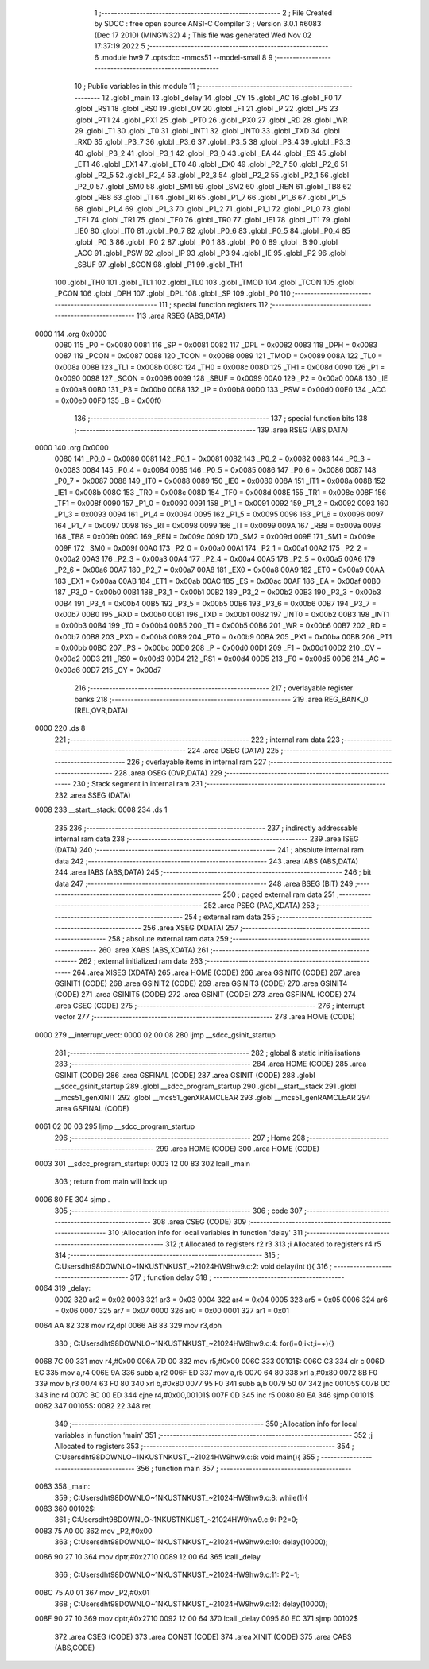                               1 ;--------------------------------------------------------
                              2 ; File Created by SDCC : free open source ANSI-C Compiler
                              3 ; Version 3.0.1 #6083 (Dec 17 2010) (MINGW32)
                              4 ; This file was generated Wed Nov 02 17:37:19 2022
                              5 ;--------------------------------------------------------
                              6 	.module hw9
                              7 	.optsdcc -mmcs51 --model-small
                              8 	
                              9 ;--------------------------------------------------------
                             10 ; Public variables in this module
                             11 ;--------------------------------------------------------
                             12 	.globl _main
                             13 	.globl _delay
                             14 	.globl _CY
                             15 	.globl _AC
                             16 	.globl _F0
                             17 	.globl _RS1
                             18 	.globl _RS0
                             19 	.globl _OV
                             20 	.globl _F1
                             21 	.globl _P
                             22 	.globl _PS
                             23 	.globl _PT1
                             24 	.globl _PX1
                             25 	.globl _PT0
                             26 	.globl _PX0
                             27 	.globl _RD
                             28 	.globl _WR
                             29 	.globl _T1
                             30 	.globl _T0
                             31 	.globl _INT1
                             32 	.globl _INT0
                             33 	.globl _TXD
                             34 	.globl _RXD
                             35 	.globl _P3_7
                             36 	.globl _P3_6
                             37 	.globl _P3_5
                             38 	.globl _P3_4
                             39 	.globl _P3_3
                             40 	.globl _P3_2
                             41 	.globl _P3_1
                             42 	.globl _P3_0
                             43 	.globl _EA
                             44 	.globl _ES
                             45 	.globl _ET1
                             46 	.globl _EX1
                             47 	.globl _ET0
                             48 	.globl _EX0
                             49 	.globl _P2_7
                             50 	.globl _P2_6
                             51 	.globl _P2_5
                             52 	.globl _P2_4
                             53 	.globl _P2_3
                             54 	.globl _P2_2
                             55 	.globl _P2_1
                             56 	.globl _P2_0
                             57 	.globl _SM0
                             58 	.globl _SM1
                             59 	.globl _SM2
                             60 	.globl _REN
                             61 	.globl _TB8
                             62 	.globl _RB8
                             63 	.globl _TI
                             64 	.globl _RI
                             65 	.globl _P1_7
                             66 	.globl _P1_6
                             67 	.globl _P1_5
                             68 	.globl _P1_4
                             69 	.globl _P1_3
                             70 	.globl _P1_2
                             71 	.globl _P1_1
                             72 	.globl _P1_0
                             73 	.globl _TF1
                             74 	.globl _TR1
                             75 	.globl _TF0
                             76 	.globl _TR0
                             77 	.globl _IE1
                             78 	.globl _IT1
                             79 	.globl _IE0
                             80 	.globl _IT0
                             81 	.globl _P0_7
                             82 	.globl _P0_6
                             83 	.globl _P0_5
                             84 	.globl _P0_4
                             85 	.globl _P0_3
                             86 	.globl _P0_2
                             87 	.globl _P0_1
                             88 	.globl _P0_0
                             89 	.globl _B
                             90 	.globl _ACC
                             91 	.globl _PSW
                             92 	.globl _IP
                             93 	.globl _P3
                             94 	.globl _IE
                             95 	.globl _P2
                             96 	.globl _SBUF
                             97 	.globl _SCON
                             98 	.globl _P1
                             99 	.globl _TH1
                            100 	.globl _TH0
                            101 	.globl _TL1
                            102 	.globl _TL0
                            103 	.globl _TMOD
                            104 	.globl _TCON
                            105 	.globl _PCON
                            106 	.globl _DPH
                            107 	.globl _DPL
                            108 	.globl _SP
                            109 	.globl _P0
                            110 ;--------------------------------------------------------
                            111 ; special function registers
                            112 ;--------------------------------------------------------
                            113 	.area RSEG    (ABS,DATA)
   0000                     114 	.org 0x0000
                    0080    115 _P0	=	0x0080
                    0081    116 _SP	=	0x0081
                    0082    117 _DPL	=	0x0082
                    0083    118 _DPH	=	0x0083
                    0087    119 _PCON	=	0x0087
                    0088    120 _TCON	=	0x0088
                    0089    121 _TMOD	=	0x0089
                    008A    122 _TL0	=	0x008a
                    008B    123 _TL1	=	0x008b
                    008C    124 _TH0	=	0x008c
                    008D    125 _TH1	=	0x008d
                    0090    126 _P1	=	0x0090
                    0098    127 _SCON	=	0x0098
                    0099    128 _SBUF	=	0x0099
                    00A0    129 _P2	=	0x00a0
                    00A8    130 _IE	=	0x00a8
                    00B0    131 _P3	=	0x00b0
                    00B8    132 _IP	=	0x00b8
                    00D0    133 _PSW	=	0x00d0
                    00E0    134 _ACC	=	0x00e0
                    00F0    135 _B	=	0x00f0
                            136 ;--------------------------------------------------------
                            137 ; special function bits
                            138 ;--------------------------------------------------------
                            139 	.area RSEG    (ABS,DATA)
   0000                     140 	.org 0x0000
                    0080    141 _P0_0	=	0x0080
                    0081    142 _P0_1	=	0x0081
                    0082    143 _P0_2	=	0x0082
                    0083    144 _P0_3	=	0x0083
                    0084    145 _P0_4	=	0x0084
                    0085    146 _P0_5	=	0x0085
                    0086    147 _P0_6	=	0x0086
                    0087    148 _P0_7	=	0x0087
                    0088    149 _IT0	=	0x0088
                    0089    150 _IE0	=	0x0089
                    008A    151 _IT1	=	0x008a
                    008B    152 _IE1	=	0x008b
                    008C    153 _TR0	=	0x008c
                    008D    154 _TF0	=	0x008d
                    008E    155 _TR1	=	0x008e
                    008F    156 _TF1	=	0x008f
                    0090    157 _P1_0	=	0x0090
                    0091    158 _P1_1	=	0x0091
                    0092    159 _P1_2	=	0x0092
                    0093    160 _P1_3	=	0x0093
                    0094    161 _P1_4	=	0x0094
                    0095    162 _P1_5	=	0x0095
                    0096    163 _P1_6	=	0x0096
                    0097    164 _P1_7	=	0x0097
                    0098    165 _RI	=	0x0098
                    0099    166 _TI	=	0x0099
                    009A    167 _RB8	=	0x009a
                    009B    168 _TB8	=	0x009b
                    009C    169 _REN	=	0x009c
                    009D    170 _SM2	=	0x009d
                    009E    171 _SM1	=	0x009e
                    009F    172 _SM0	=	0x009f
                    00A0    173 _P2_0	=	0x00a0
                    00A1    174 _P2_1	=	0x00a1
                    00A2    175 _P2_2	=	0x00a2
                    00A3    176 _P2_3	=	0x00a3
                    00A4    177 _P2_4	=	0x00a4
                    00A5    178 _P2_5	=	0x00a5
                    00A6    179 _P2_6	=	0x00a6
                    00A7    180 _P2_7	=	0x00a7
                    00A8    181 _EX0	=	0x00a8
                    00A9    182 _ET0	=	0x00a9
                    00AA    183 _EX1	=	0x00aa
                    00AB    184 _ET1	=	0x00ab
                    00AC    185 _ES	=	0x00ac
                    00AF    186 _EA	=	0x00af
                    00B0    187 _P3_0	=	0x00b0
                    00B1    188 _P3_1	=	0x00b1
                    00B2    189 _P3_2	=	0x00b2
                    00B3    190 _P3_3	=	0x00b3
                    00B4    191 _P3_4	=	0x00b4
                    00B5    192 _P3_5	=	0x00b5
                    00B6    193 _P3_6	=	0x00b6
                    00B7    194 _P3_7	=	0x00b7
                    00B0    195 _RXD	=	0x00b0
                    00B1    196 _TXD	=	0x00b1
                    00B2    197 _INT0	=	0x00b2
                    00B3    198 _INT1	=	0x00b3
                    00B4    199 _T0	=	0x00b4
                    00B5    200 _T1	=	0x00b5
                    00B6    201 _WR	=	0x00b6
                    00B7    202 _RD	=	0x00b7
                    00B8    203 _PX0	=	0x00b8
                    00B9    204 _PT0	=	0x00b9
                    00BA    205 _PX1	=	0x00ba
                    00BB    206 _PT1	=	0x00bb
                    00BC    207 _PS	=	0x00bc
                    00D0    208 _P	=	0x00d0
                    00D1    209 _F1	=	0x00d1
                    00D2    210 _OV	=	0x00d2
                    00D3    211 _RS0	=	0x00d3
                    00D4    212 _RS1	=	0x00d4
                    00D5    213 _F0	=	0x00d5
                    00D6    214 _AC	=	0x00d6
                    00D7    215 _CY	=	0x00d7
                            216 ;--------------------------------------------------------
                            217 ; overlayable register banks
                            218 ;--------------------------------------------------------
                            219 	.area REG_BANK_0	(REL,OVR,DATA)
   0000                     220 	.ds 8
                            221 ;--------------------------------------------------------
                            222 ; internal ram data
                            223 ;--------------------------------------------------------
                            224 	.area DSEG    (DATA)
                            225 ;--------------------------------------------------------
                            226 ; overlayable items in internal ram 
                            227 ;--------------------------------------------------------
                            228 	.area OSEG    (OVR,DATA)
                            229 ;--------------------------------------------------------
                            230 ; Stack segment in internal ram 
                            231 ;--------------------------------------------------------
                            232 	.area	SSEG	(DATA)
   0008                     233 __start__stack:
   0008                     234 	.ds	1
                            235 
                            236 ;--------------------------------------------------------
                            237 ; indirectly addressable internal ram data
                            238 ;--------------------------------------------------------
                            239 	.area ISEG    (DATA)
                            240 ;--------------------------------------------------------
                            241 ; absolute internal ram data
                            242 ;--------------------------------------------------------
                            243 	.area IABS    (ABS,DATA)
                            244 	.area IABS    (ABS,DATA)
                            245 ;--------------------------------------------------------
                            246 ; bit data
                            247 ;--------------------------------------------------------
                            248 	.area BSEG    (BIT)
                            249 ;--------------------------------------------------------
                            250 ; paged external ram data
                            251 ;--------------------------------------------------------
                            252 	.area PSEG    (PAG,XDATA)
                            253 ;--------------------------------------------------------
                            254 ; external ram data
                            255 ;--------------------------------------------------------
                            256 	.area XSEG    (XDATA)
                            257 ;--------------------------------------------------------
                            258 ; absolute external ram data
                            259 ;--------------------------------------------------------
                            260 	.area XABS    (ABS,XDATA)
                            261 ;--------------------------------------------------------
                            262 ; external initialized ram data
                            263 ;--------------------------------------------------------
                            264 	.area XISEG   (XDATA)
                            265 	.area HOME    (CODE)
                            266 	.area GSINIT0 (CODE)
                            267 	.area GSINIT1 (CODE)
                            268 	.area GSINIT2 (CODE)
                            269 	.area GSINIT3 (CODE)
                            270 	.area GSINIT4 (CODE)
                            271 	.area GSINIT5 (CODE)
                            272 	.area GSINIT  (CODE)
                            273 	.area GSFINAL (CODE)
                            274 	.area CSEG    (CODE)
                            275 ;--------------------------------------------------------
                            276 ; interrupt vector 
                            277 ;--------------------------------------------------------
                            278 	.area HOME    (CODE)
   0000                     279 __interrupt_vect:
   0000 02 00 08            280 	ljmp	__sdcc_gsinit_startup
                            281 ;--------------------------------------------------------
                            282 ; global & static initialisations
                            283 ;--------------------------------------------------------
                            284 	.area HOME    (CODE)
                            285 	.area GSINIT  (CODE)
                            286 	.area GSFINAL (CODE)
                            287 	.area GSINIT  (CODE)
                            288 	.globl __sdcc_gsinit_startup
                            289 	.globl __sdcc_program_startup
                            290 	.globl __start__stack
                            291 	.globl __mcs51_genXINIT
                            292 	.globl __mcs51_genXRAMCLEAR
                            293 	.globl __mcs51_genRAMCLEAR
                            294 	.area GSFINAL (CODE)
   0061 02 00 03            295 	ljmp	__sdcc_program_startup
                            296 ;--------------------------------------------------------
                            297 ; Home
                            298 ;--------------------------------------------------------
                            299 	.area HOME    (CODE)
                            300 	.area HOME    (CODE)
   0003                     301 __sdcc_program_startup:
   0003 12 00 83            302 	lcall	_main
                            303 ;	return from main will lock up
   0006 80 FE               304 	sjmp .
                            305 ;--------------------------------------------------------
                            306 ; code
                            307 ;--------------------------------------------------------
                            308 	.area CSEG    (CODE)
                            309 ;------------------------------------------------------------
                            310 ;Allocation info for local variables in function 'delay'
                            311 ;------------------------------------------------------------
                            312 ;t                         Allocated to registers r2 r3 
                            313 ;i                         Allocated to registers r4 r5 
                            314 ;------------------------------------------------------------
                            315 ;	C:\Users\dht98\DOWNLO~1\NKUST\NKUST_~2\1024\HW9\hw9.c:2: void delay(int t){
                            316 ;	-----------------------------------------
                            317 ;	 function delay
                            318 ;	-----------------------------------------
   0064                     319 _delay:
                    0002    320 	ar2 = 0x02
                    0003    321 	ar3 = 0x03
                    0004    322 	ar4 = 0x04
                    0005    323 	ar5 = 0x05
                    0006    324 	ar6 = 0x06
                    0007    325 	ar7 = 0x07
                    0000    326 	ar0 = 0x00
                    0001    327 	ar1 = 0x01
   0064 AA 82               328 	mov	r2,dpl
   0066 AB 83               329 	mov	r3,dph
                            330 ;	C:\Users\dht98\DOWNLO~1\NKUST\NKUST_~2\1024\HW9\hw9.c:4: for(i=0;i<t;i++){}
   0068 7C 00               331 	mov	r4,#0x00
   006A 7D 00               332 	mov	r5,#0x00
   006C                     333 00101$:
   006C C3                  334 	clr	c
   006D EC                  335 	mov	a,r4
   006E 9A                  336 	subb	a,r2
   006F ED                  337 	mov	a,r5
   0070 64 80               338 	xrl	a,#0x80
   0072 8B F0               339 	mov	b,r3
   0074 63 F0 80            340 	xrl	b,#0x80
   0077 95 F0               341 	subb	a,b
   0079 50 07               342 	jnc	00105$
   007B 0C                  343 	inc	r4
   007C BC 00 ED            344 	cjne	r4,#0x00,00101$
   007F 0D                  345 	inc	r5
   0080 80 EA               346 	sjmp	00101$
   0082                     347 00105$:
   0082 22                  348 	ret
                            349 ;------------------------------------------------------------
                            350 ;Allocation info for local variables in function 'main'
                            351 ;------------------------------------------------------------
                            352 ;j                         Allocated to registers 
                            353 ;------------------------------------------------------------
                            354 ;	C:\Users\dht98\DOWNLO~1\NKUST\NKUST_~2\1024\HW9\hw9.c:6: void main(){
                            355 ;	-----------------------------------------
                            356 ;	 function main
                            357 ;	-----------------------------------------
   0083                     358 _main:
                            359 ;	C:\Users\dht98\DOWNLO~1\NKUST\NKUST_~2\1024\HW9\hw9.c:8: while(1){
   0083                     360 00102$:
                            361 ;	C:\Users\dht98\DOWNLO~1\NKUST\NKUST_~2\1024\HW9\hw9.c:9: P2=0;
   0083 75 A0 00            362 	mov	_P2,#0x00
                            363 ;	C:\Users\dht98\DOWNLO~1\NKUST\NKUST_~2\1024\HW9\hw9.c:10: delay(10000);
   0086 90 27 10            364 	mov	dptr,#0x2710
   0089 12 00 64            365 	lcall	_delay
                            366 ;	C:\Users\dht98\DOWNLO~1\NKUST\NKUST_~2\1024\HW9\hw9.c:11: P2=1;
   008C 75 A0 01            367 	mov	_P2,#0x01
                            368 ;	C:\Users\dht98\DOWNLO~1\NKUST\NKUST_~2\1024\HW9\hw9.c:12: delay(10000);
   008F 90 27 10            369 	mov	dptr,#0x2710
   0092 12 00 64            370 	lcall	_delay
   0095 80 EC               371 	sjmp	00102$
                            372 	.area CSEG    (CODE)
                            373 	.area CONST   (CODE)
                            374 	.area XINIT   (CODE)
                            375 	.area CABS    (ABS,CODE)
